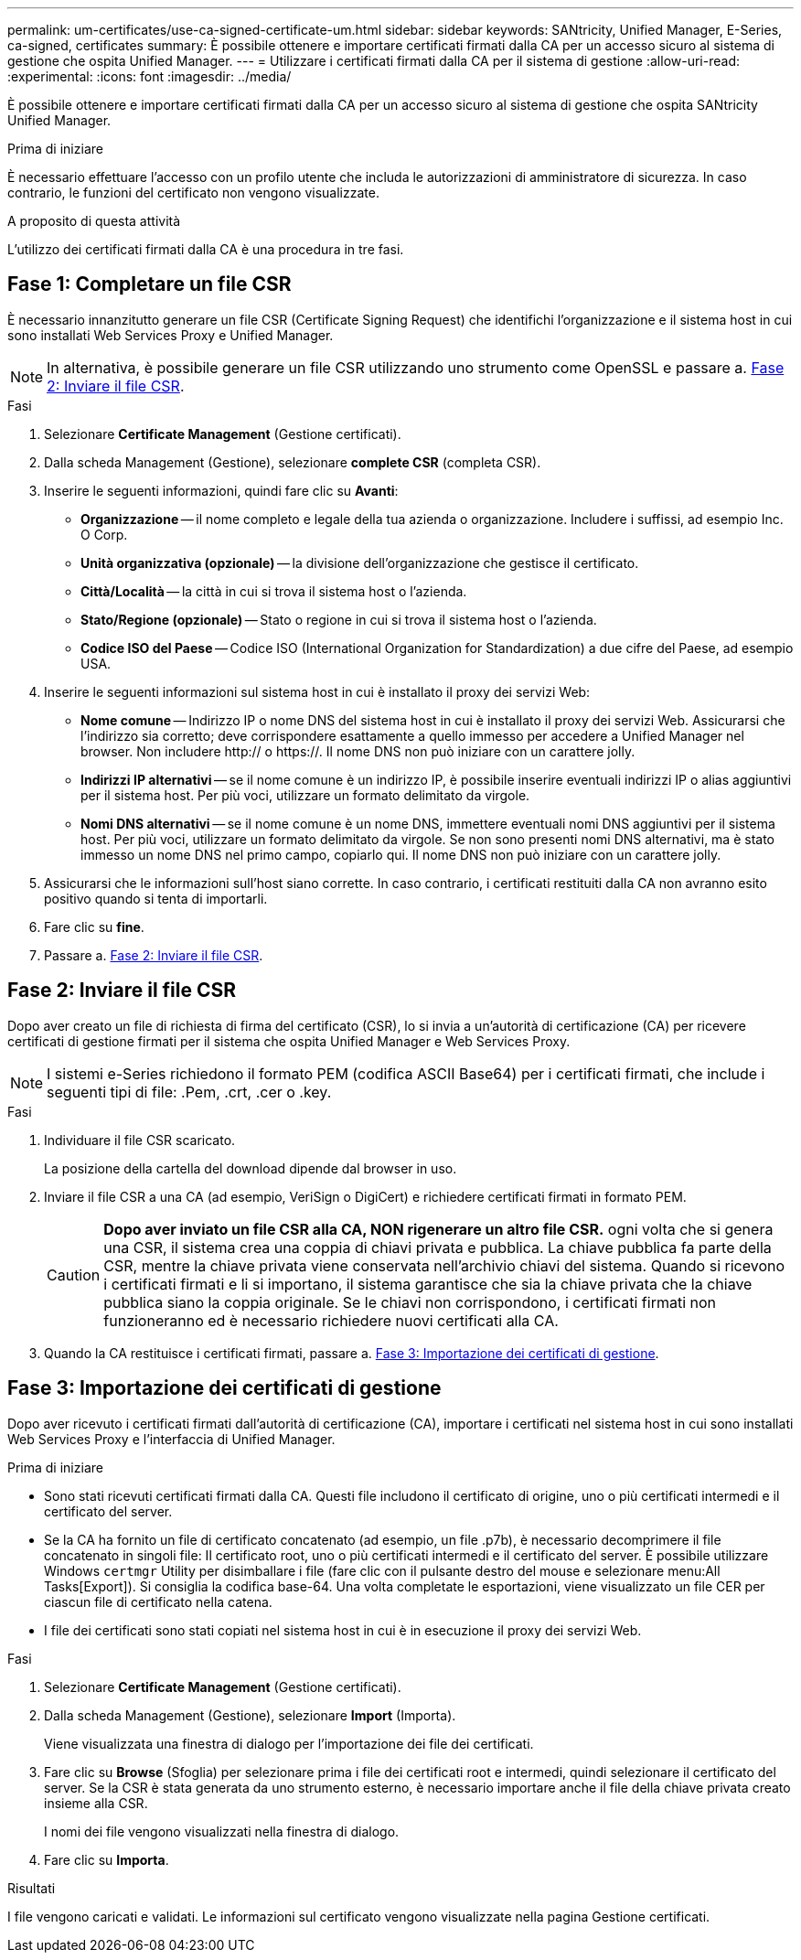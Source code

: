 ---
permalink: um-certificates/use-ca-signed-certificate-um.html 
sidebar: sidebar 
keywords: SANtricity, Unified Manager, E-Series, ca-signed, certificates 
summary: È possibile ottenere e importare certificati firmati dalla CA per un accesso sicuro al sistema di gestione che ospita Unified Manager. 
---
= Utilizzare i certificati firmati dalla CA per il sistema di gestione
:allow-uri-read: 
:experimental: 
:icons: font
:imagesdir: ../media/


[role="lead"]
È possibile ottenere e importare certificati firmati dalla CA per un accesso sicuro al sistema di gestione che ospita SANtricity Unified Manager.

.Prima di iniziare
È necessario effettuare l'accesso con un profilo utente che includa le autorizzazioni di amministratore di sicurezza. In caso contrario, le funzioni del certificato non vengono visualizzate.

.A proposito di questa attività
L'utilizzo dei certificati firmati dalla CA è una procedura in tre fasi.



== Fase 1: Completare un file CSR

È necessario innanzitutto generare un file CSR (Certificate Signing Request) che identifichi l'organizzazione e il sistema host in cui sono installati Web Services Proxy e Unified Manager.

[NOTE]
====
In alternativa, è possibile generare un file CSR utilizzando uno strumento come OpenSSL e passare a. <<Fase 2: Inviare il file CSR>>.

====
.Fasi
. Selezionare *Certificate Management* (Gestione certificati).
. Dalla scheda Management (Gestione), selezionare *complete CSR* (completa CSR).
. Inserire le seguenti informazioni, quindi fare clic su *Avanti*:
+
** *Organizzazione* -- il nome completo e legale della tua azienda o organizzazione. Includere i suffissi, ad esempio Inc. O Corp.
** *Unità organizzativa (opzionale)* -- la divisione dell'organizzazione che gestisce il certificato.
** *Città/Località* -- la città in cui si trova il sistema host o l'azienda.
** *Stato/Regione (opzionale)* -- Stato o regione in cui si trova il sistema host o l'azienda.
** *Codice ISO del Paese* -- Codice ISO (International Organization for Standardization) a due cifre del Paese, ad esempio USA.


. Inserire le seguenti informazioni sul sistema host in cui è installato il proxy dei servizi Web:
+
** *Nome comune* -- Indirizzo IP o nome DNS del sistema host in cui è installato il proxy dei servizi Web. Assicurarsi che l'indirizzo sia corretto; deve corrispondere esattamente a quello immesso per accedere a Unified Manager nel browser. Non includere http:// o https://. Il nome DNS non può iniziare con un carattere jolly.
** *Indirizzi IP alternativi* -- se il nome comune è un indirizzo IP, è possibile inserire eventuali indirizzi IP o alias aggiuntivi per il sistema host. Per più voci, utilizzare un formato delimitato da virgole.
** *Nomi DNS alternativi* -- se il nome comune è un nome DNS, immettere eventuali nomi DNS aggiuntivi per il sistema host. Per più voci, utilizzare un formato delimitato da virgole. Se non sono presenti nomi DNS alternativi, ma è stato immesso un nome DNS nel primo campo, copiarlo qui. Il nome DNS non può iniziare con un carattere jolly.


. Assicurarsi che le informazioni sull'host siano corrette. In caso contrario, i certificati restituiti dalla CA non avranno esito positivo quando si tenta di importarli.
. Fare clic su *fine*.
. Passare a. <<Fase 2: Inviare il file CSR>>.




== Fase 2: Inviare il file CSR

Dopo aver creato un file di richiesta di firma del certificato (CSR), lo si invia a un'autorità di certificazione (CA) per ricevere certificati di gestione firmati per il sistema che ospita Unified Manager e Web Services Proxy.


NOTE: I sistemi e-Series richiedono il formato PEM (codifica ASCII Base64) per i certificati firmati, che include i seguenti tipi di file: .Pem, .crt, .cer o .key.

.Fasi
. Individuare il file CSR scaricato.
+
La posizione della cartella del download dipende dal browser in uso.

. Inviare il file CSR a una CA (ad esempio, VeriSign o DigiCert) e richiedere certificati firmati in formato PEM.
+
[CAUTION]
====
*Dopo aver inviato un file CSR alla CA, NON rigenerare un altro file CSR.* ogni volta che si genera una CSR, il sistema crea una coppia di chiavi privata e pubblica. La chiave pubblica fa parte della CSR, mentre la chiave privata viene conservata nell'archivio chiavi del sistema. Quando si ricevono i certificati firmati e li si importano, il sistema garantisce che sia la chiave privata che la chiave pubblica siano la coppia originale. Se le chiavi non corrispondono, i certificati firmati non funzioneranno ed è necessario richiedere nuovi certificati alla CA.

====
. Quando la CA restituisce i certificati firmati, passare a. <<Fase 3: Importazione dei certificati di gestione>>.




== Fase 3: Importazione dei certificati di gestione

Dopo aver ricevuto i certificati firmati dall'autorità di certificazione (CA), importare i certificati nel sistema host in cui sono installati Web Services Proxy e l'interfaccia di Unified Manager.

.Prima di iniziare
* Sono stati ricevuti certificati firmati dalla CA. Questi file includono il certificato di origine, uno o più certificati intermedi e il certificato del server.
* Se la CA ha fornito un file di certificato concatenato (ad esempio, un file .p7b), è necessario decomprimere il file concatenato in singoli file: Il certificato root, uno o più certificati intermedi e il certificato del server. È possibile utilizzare Windows `certmgr` Utility per disimballare i file (fare clic con il pulsante destro del mouse e selezionare menu:All Tasks[Export]). Si consiglia la codifica base-64. Una volta completate le esportazioni, viene visualizzato un file CER per ciascun file di certificato nella catena.
* I file dei certificati sono stati copiati nel sistema host in cui è in esecuzione il proxy dei servizi Web.


.Fasi
. Selezionare *Certificate Management* (Gestione certificati).
. Dalla scheda Management (Gestione), selezionare *Import* (Importa).
+
Viene visualizzata una finestra di dialogo per l'importazione dei file dei certificati.

. Fare clic su *Browse* (Sfoglia) per selezionare prima i file dei certificati root e intermedi, quindi selezionare il certificato del server. Se la CSR è stata generata da uno strumento esterno, è necessario importare anche il file della chiave privata creato insieme alla CSR.
+
I nomi dei file vengono visualizzati nella finestra di dialogo.

. Fare clic su *Importa*.


.Risultati
I file vengono caricati e validati. Le informazioni sul certificato vengono visualizzate nella pagina Gestione certificati.
